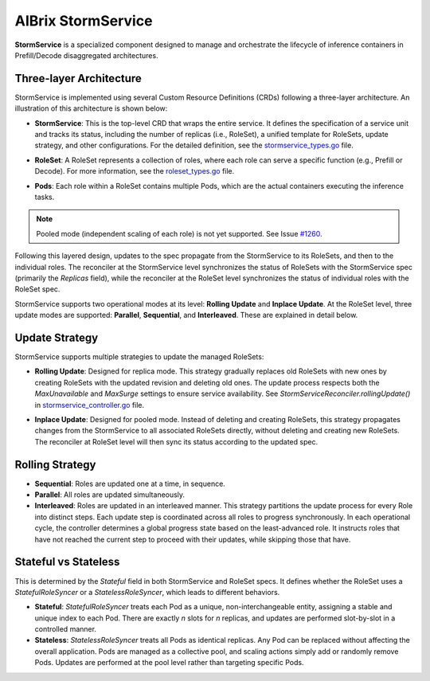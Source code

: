 .. _aibrix-stormservice:

===================
AIBrix StormService
===================

**StormService** is a specialized component designed to manage and orchestrate the lifecycle of inference containers in Prefill/Decode disaggregated architectures.

Three-layer Architecture
------------------------

StormService is implemented using several Custom Resource Definitions (CRDs) following a three-layer architecture. An illustration of this architecture is shown below:

.. image:: ../assets/images/stormservice/aibrix-stormservice-illustration.png
   :alt: AIBrix StormService Architecture
   :width: 100%
   :align: center

- **StormService**: This is the top-level CRD that wraps the entire service. It defines the specification of a service unit and tracks its status, including the number of replicas (i.e., RoleSet), a unified template for RoleSets, update strategy, and other configurations. For the detailed definition, see the `stormservice_types.go`_ file.

.. _stormservice_types.go: https://github.com/vllm-project/aibrix/tree/main/api/orchestration/v1alpha1/stormservice_types.go

- **RoleSet**: A RoleSet represents a collection of roles, where each role can serve a specific function (e.g., Prefill or Decode). For more information, see the `roleset_types.go`_ file.

.. _roleset_types.go: https://github.com/vllm-project/aibrix/tree/main/api/orchestration/v1alpha1/roleset_types.go

- **Pods**: Each role within a RoleSet contains multiple Pods, which are the actual containers executing the inference tasks.

.. note::
   Pooled mode (independent scaling of each role) is not yet supported. See Issue `#1260 <https://github.com/vllm-project/aibrix/issues/1260>`_.

Following this layered design, updates to the spec propagate from the StormService to its RoleSets, and then to the individual roles. The reconciler at the StormService level synchronizes the status of RoleSets with the StormService spec (primarily the `Replicas` field), while the reconciler at the RoleSet level synchronizes the status of individual roles with the RoleSet spec.

StormService supports two operational modes at its level: **Rolling Update** and **Inplace Update**. At the RoleSet level, three update modes are supported: **Parallel**, **Sequential**, and **Interleaved**. These are explained in detail below.

Update Strategy
---------------
StormService supports multiple strategies to update the managed RoleSets:

- **Rolling Update**: Designed for replica mode. This strategy gradually replaces old RoleSets with new ones by creating RoleSets with the updated revision and deleting old ones. The update process respects both the `MaxUnavailable` and `MaxSurge` settings to ensure service availability. See `StormServiceReconciler.rollingUpdate()` in `stormservice_controller.go`_ file.

.. _stormservice_controller.go: https://github.com/vllm-project/aibrix/tree/main/pkg/controller/stormservice/stormservice_controller.go

- **Inplace Update**: Designed for pooled mode. Instead of deleting and creating RoleSets, this strategy propagates changes from the StormService to all associated RoleSets directly, without deleting and creating new RoleSets. The reconciler at RoleSet level will then sync its status according to the updated spec.

Rolling Strategy
----------------
- **Sequential**: Roles are updated one at a time, in sequence.

- **Parallel**: All roles are updated simultaneously.

- **Interleaved**: Roles are updated in an interleaved manner.  This strategy partitions the update process for every Role into distinct steps. Each update step is coordinated across all roles to progress synchronously. In each operational cycle, the controller determines a global progress state based on the least-advanced role. It instructs roles that have not reached the current step to proceed with their updates, while skipping those that have.

Stateful vs Stateless
---------------------

This is determined by the `Stateful` field in both StormService and RoleSet specs. It defines whether the RoleSet uses a `StatefulRoleSyncer` or a `StatelessRoleSyncer`, which leads to different behaviors.

- **Stateful**: `StatefulRoleSyncer` treats each Pod as a unique, non-interchangeable entity, assigning a stable and unique index to each Pod. There are exactly *n* slots for *n* replicas, and updates are performed slot-by-slot in a controlled manner.

- **Stateless**: `StatelessRoleSyncer` treats all Pods as identical replicas. Any Pod can be replaced without affecting the overall application. Pods are managed as a collective pool, and scaling actions simply add or randomly remove Pods. Updates are performed at the pool level rather than targeting specific Pods.
